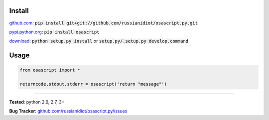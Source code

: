 	
Install
'''''''

github.com_: :code:`pip install git+git://github.com/russianidiot/osascript.py.git`

pypi.python.org_: :code:`pip install osascript`

download_: :code:`python setup.py install` or :code:`setup.py/.setup.py develop.command`

.. _github.com: http://github.com/russianidiot/osascript.py
.. _pypi.python.org: https://pypi.python.org/pypi/osascript
.. _download: https://github.com/russianidiot/osascript.py/archive/master.zip

	

	

	

Usage 
'''''
.. code-block::

	from osascript import *

	returncode,stdout,stderr = osascript('return "message"')

------------

**Tested**: python 2.6, 2.7, 3+

**Bug Tracker**: `github.com/russianidiot/osascript.py/issues`__

__ https://github.com/russianidiot/osascript.py/issues